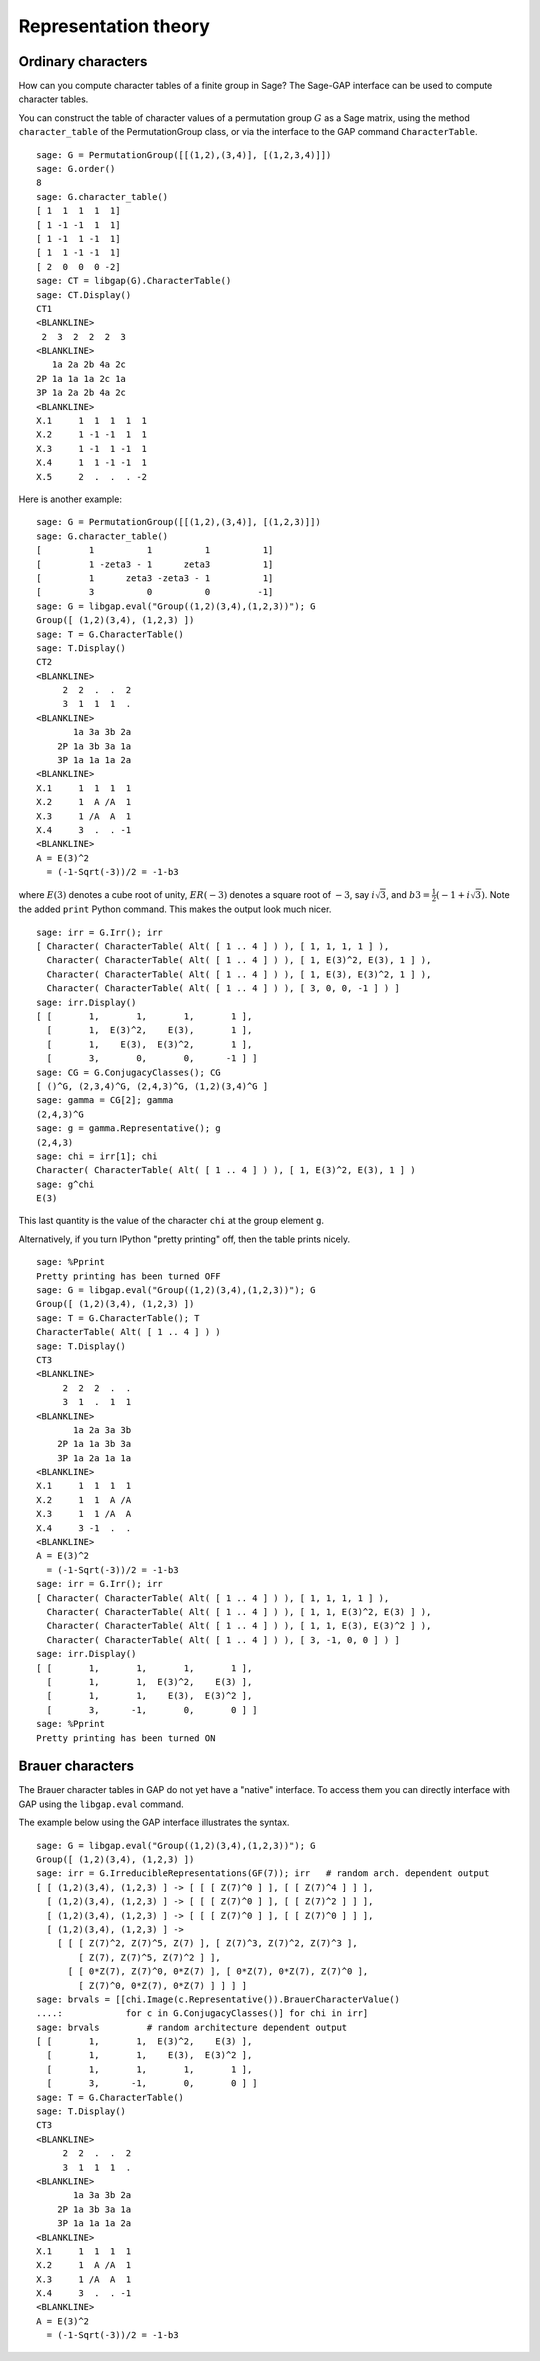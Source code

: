*********************
Representation theory
*********************

.. index:
   pair: ordinary representation; character

.. _section-character:

Ordinary characters
===================

How can you compute character tables of a finite group in Sage? The
Sage-GAP interface can be used to compute character tables.

You can construct the table of character values of a permutation
group :math:`G` as a Sage matrix, using the method
``character_table`` of the PermutationGroup class, or via the
interface to the GAP command ``CharacterTable``.

::

    sage: G = PermutationGroup([[(1,2),(3,4)], [(1,2,3,4)]])
    sage: G.order()
    8
    sage: G.character_table()
    [ 1  1  1  1  1]
    [ 1 -1 -1  1  1]
    [ 1 -1  1 -1  1]
    [ 1  1 -1 -1  1]
    [ 2  0  0  0 -2]
    sage: CT = libgap(G).CharacterTable()
    sage: CT.Display()
    CT1
    <BLANKLINE>
     2  3  2  2  2  3
    <BLANKLINE>
       1a 2a 2b 4a 2c
    2P 1a 1a 1a 2c 1a
    3P 1a 2a 2b 4a 2c
    <BLANKLINE>
    X.1     1  1  1  1  1
    X.2     1 -1 -1  1  1
    X.3     1 -1  1 -1  1
    X.4     1  1 -1 -1  1
    X.5     2  .  .  . -2

Here is another example:

::

    sage: G = PermutationGroup([[(1,2),(3,4)], [(1,2,3)]])
    sage: G.character_table()
    [         1          1          1          1]
    [         1 -zeta3 - 1      zeta3          1]
    [         1      zeta3 -zeta3 - 1          1]
    [         3          0          0         -1]
    sage: G = libgap.eval("Group((1,2)(3,4),(1,2,3))"); G
    Group([ (1,2)(3,4), (1,2,3) ])
    sage: T = G.CharacterTable()
    sage: T.Display()
    CT2
    <BLANKLINE>
         2  2  .  .  2
         3  1  1  1  .
    <BLANKLINE>
           1a 3a 3b 2a
        2P 1a 3b 3a 1a
        3P 1a 1a 1a 2a
    <BLANKLINE>
    X.1     1  1  1  1
    X.2     1  A /A  1
    X.3     1 /A  A  1
    X.4     3  .  . -1
    <BLANKLINE>
    A = E(3)^2
      = (-1-Sqrt(-3))/2 = -1-b3

where :math:`E(3)` denotes a cube root of unity, :math:`ER(-3)`
denotes a square root of :math:`-3`, say :math:`i\sqrt{3}`, and
:math:`b3 = \frac{1}{2}(-1+i \sqrt{3})`. Note the added ``print``
Python command. This makes the output look much nicer.

.. link

::

    sage: irr = G.Irr(); irr
    [ Character( CharacterTable( Alt( [ 1 .. 4 ] ) ), [ 1, 1, 1, 1 ] ), 
      Character( CharacterTable( Alt( [ 1 .. 4 ] ) ), [ 1, E(3)^2, E(3), 1 ] ), 
      Character( CharacterTable( Alt( [ 1 .. 4 ] ) ), [ 1, E(3), E(3)^2, 1 ] ), 
      Character( CharacterTable( Alt( [ 1 .. 4 ] ) ), [ 3, 0, 0, -1 ] ) ]
    sage: irr.Display()
    [ [       1,       1,       1,       1 ],
      [       1,  E(3)^2,    E(3),       1 ],
      [       1,    E(3),  E(3)^2,       1 ],
      [       3,       0,       0,      -1 ] ]
    sage: CG = G.ConjugacyClasses(); CG
    [ ()^G, (2,3,4)^G, (2,4,3)^G, (1,2)(3,4)^G ]
    sage: gamma = CG[2]; gamma
    (2,4,3)^G
    sage: g = gamma.Representative(); g
    (2,4,3)
    sage: chi = irr[1]; chi
    Character( CharacterTable( Alt( [ 1 .. 4 ] ) ), [ 1, E(3)^2, E(3), 1 ] )
    sage: g^chi
    E(3)

This last quantity is the value of the character ``chi`` at the group
element ``g``.

Alternatively, if you turn IPython "pretty printing" off, then the
table prints nicely.

.. skip

::

    sage: %Pprint
    Pretty printing has been turned OFF
    sage: G = libgap.eval("Group((1,2)(3,4),(1,2,3))"); G
    Group([ (1,2)(3,4), (1,2,3) ])
    sage: T = G.CharacterTable(); T
    CharacterTable( Alt( [ 1 .. 4 ] ) )
    sage: T.Display()
    CT3
    <BLANKLINE>
         2  2  2  .  .
         3  1  .  1  1
    <BLANKLINE>
           1a 2a 3a 3b
        2P 1a 1a 3b 3a
        3P 1a 2a 1a 1a
    <BLANKLINE>
    X.1     1  1  1  1
    X.2     1  1  A /A
    X.3     1  1 /A  A
    X.4     3 -1  .  .
    <BLANKLINE>
    A = E(3)^2
      = (-1-Sqrt(-3))/2 = -1-b3
    sage: irr = G.Irr(); irr
    [ Character( CharacterTable( Alt( [ 1 .. 4 ] ) ), [ 1, 1, 1, 1 ] ),
      Character( CharacterTable( Alt( [ 1 .. 4 ] ) ), [ 1, 1, E(3)^2, E(3) ] ),
      Character( CharacterTable( Alt( [ 1 .. 4 ] ) ), [ 1, 1, E(3), E(3)^2 ] ),
      Character( CharacterTable( Alt( [ 1 .. 4 ] ) ), [ 3, -1, 0, 0 ] ) ]
    sage: irr.Display()
    [ [       1,       1,       1,       1 ],
      [       1,       1,  E(3)^2,    E(3) ],
      [       1,       1,    E(3),  E(3)^2 ],
      [       3,      -1,       0,       0 ] ]
    sage: %Pprint
    Pretty printing has been turned ON

.. index::
   pair: modular representation; character
   pair: character; Brauer

.. _section-brauer:

Brauer characters
=================

The Brauer character tables in GAP do not yet have a "native"
interface. To access them you can directly interface with GAP using
the ``libgap.eval`` command.

The example below using the GAP interface illustrates the syntax.

::

    sage: G = libgap.eval("Group((1,2)(3,4),(1,2,3))"); G
    Group([ (1,2)(3,4), (1,2,3) ])
    sage: irr = G.IrreducibleRepresentations(GF(7)); irr   # random arch. dependent output
    [ [ (1,2)(3,4), (1,2,3) ] -> [ [ [ Z(7)^0 ] ], [ [ Z(7)^4 ] ] ],
      [ (1,2)(3,4), (1,2,3) ] -> [ [ [ Z(7)^0 ] ], [ [ Z(7)^2 ] ] ],
      [ (1,2)(3,4), (1,2,3) ] -> [ [ [ Z(7)^0 ] ], [ [ Z(7)^0 ] ] ],
      [ (1,2)(3,4), (1,2,3) ] ->
        [ [ [ Z(7)^2, Z(7)^5, Z(7) ], [ Z(7)^3, Z(7)^2, Z(7)^3 ],
            [ Z(7), Z(7)^5, Z(7)^2 ] ],
          [ [ 0*Z(7), Z(7)^0, 0*Z(7) ], [ 0*Z(7), 0*Z(7), Z(7)^0 ],
            [ Z(7)^0, 0*Z(7), 0*Z(7) ] ] ] ]
    sage: brvals = [[chi.Image(c.Representative()).BrauerCharacterValue()
    ....:            for c in G.ConjugacyClasses()] for chi in irr]
    sage: brvals         # random architecture dependent output
    [ [       1,       1,  E(3)^2,    E(3) ],
      [       1,       1,    E(3),  E(3)^2 ],
      [       1,       1,       1,       1 ],
      [       3,      -1,       0,       0 ] ]
    sage: T = G.CharacterTable()
    sage: T.Display()
    CT3
    <BLANKLINE>
         2  2  .  .  2
         3  1  1  1  .
    <BLANKLINE>
           1a 3a 3b 2a
        2P 1a 3b 3a 1a
        3P 1a 1a 1a 2a
    <BLANKLINE>
    X.1     1  1  1  1
    X.2     1  A /A  1
    X.3     1 /A  A  1
    X.4     3  .  . -1
    <BLANKLINE>
    A = E(3)^2
      = (-1-Sqrt(-3))/2 = -1-b3
